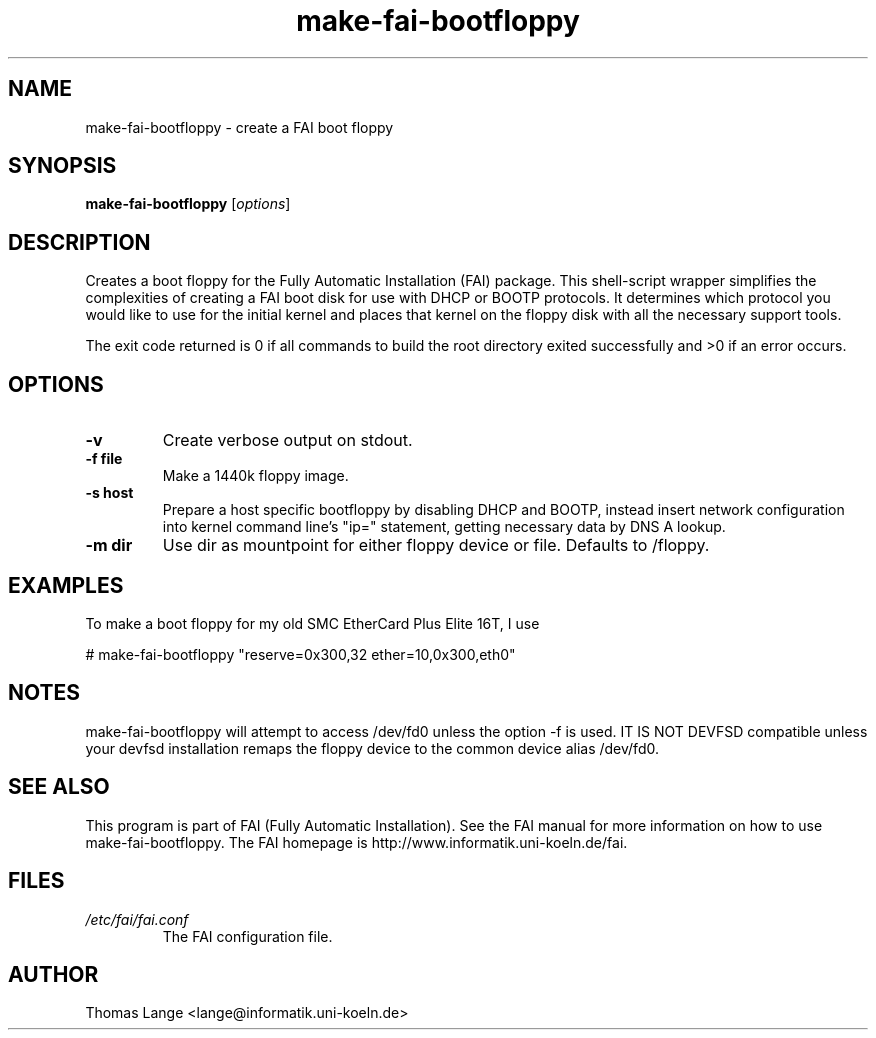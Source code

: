 .\"                                      Hey, EMACS: -*- nroff -*-
.if \n(zZ=1 .ig zZ
.if \n(zY=1 .ig zY
.TH make-fai-bootfloppy 8 "15 April 2002" "FAI 2.3"
.\" Please adjust this date whenever revising the manpage.
.\"
.\" Some roff macros, for reference:
.\" .nh        disable hyphenation
.\" .hy        enable hyphenation
.\" .ad l      left justify
.\" .ad b      justify to both left and right margins
.\" .nf        disable filling
.\" .fi        enable filling
.\" .br        insert line break
.\" .sp <n>    insert n+1 empty lines
.\" for manpage-specific macros, see man(7)
.de }1
.ds ]X \&\\*(]B\\
.nr )E 0
.if !"\\$1"" .nr )I \\$1n
.}f
.ll \\n(LLu
.in \\n()Ru+\\n(INu+\\n()Iu
.ti \\n(INu
.ie !\\n()Iu+\\n()Ru-\w\\*(]Xu-3p \{\\*(]X
.br\}
.el \\*(]X\h|\\n()Iu+\\n()Ru\c
.}f
..
.\"
.\" File Name macro.  This used to be `.PN', for Path Name,
.\" but Sun doesn't seem to like that very much.
.\"
.de FN
\fI\|\\$1\|\fP
..
.SH NAME
make-fai-bootfloppy \- create a FAI boot floppy
.SH SYNOPSIS
.B make-fai-bootfloppy
.RI [ options ]
.SH DESCRIPTION
Creates a boot floppy for the Fully Automatic Installation (FAI) package.  This
shell-script wrapper simplifies the complexities of creating a FAI boot disk for
use with DHCP or BOOTP protocols.  It determines which protocol you would like 
to use for the initial kernel and places that kernel on the floppy disk with all 
the necessary support tools.  

The exit code returned is 0 if all commands to build the root directory exited
successfully and >0 if an error occurs.
.SH OPTIONS
.TP
.B "-v"
Create verbose output on stdout.
.TP
.B \-f file
Make a 1440k floppy image.
.TP
.B \-s host
Prepare a host specific bootfloppy by disabling DHCP and BOOTP, instead insert
network configuration into kernel command line's "ip=" statement, getting
necessary data by DNS A lookup.
.TP
.B \-m dir
Use dir as mountpoint for either floppy device or file.  Defaults to /floppy.
.SH EXAMPLES
To make a boot floppy for my old SMC EtherCard Plus Elite 16T, I use

# make-fai-bootfloppy "reserve=0x300,32 ether=10,0x300,eth0"
.SH NOTES
.PD 0
make-fai-bootfloppy will attempt to access /dev/fd0 unless the option
-f is used.  IT IS NOT DEVFSD compatible unless your devfsd
installation remaps the floppy device to the common device alias /dev/fd0.
.PD
.SH SEE ALSO
.PD 0
This program is part of FAI (Fully Automatic Installation).  See the FAI manual
for more information on how to use make-fai-bootfloppy.  The FAI homepage is
http://www.informatik.uni-koeln.de/fai.
.PD
.SH FILES
.PD 0
.TP
.FN /etc/fai/fai.conf
The FAI configuration file.

.SH AUTHOR
Thomas Lange <lange@informatik.uni-koeln.de>
